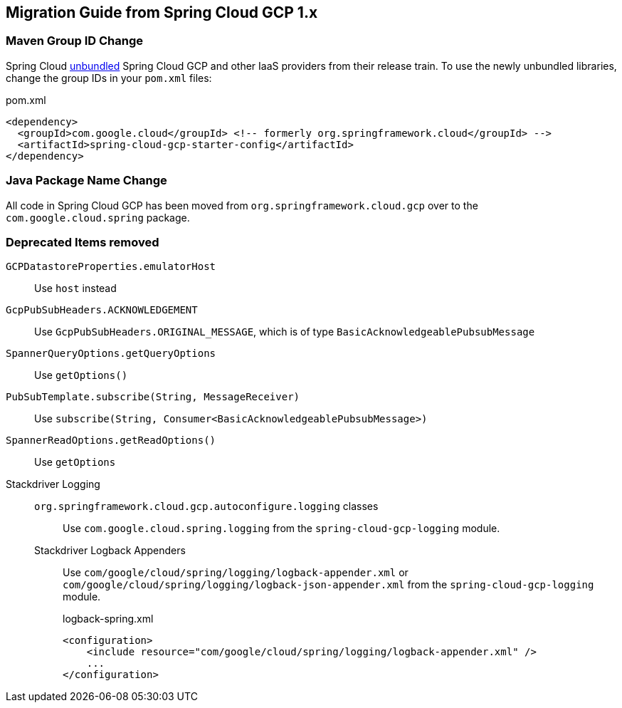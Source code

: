 == Migration Guide from Spring Cloud GCP 1.x

=== Maven Group ID Change
Spring Cloud  link:https://spring.io/blog/2019/07/24/simplifying-the-spring-cloud-release-train[unbundled] Spring Cloud GCP and other IaaS providers from their release train.
To use the newly unbundled libraries, change the group IDs in your `pom.xml` files:

[source,xml]
.pom.xml
----
<dependency>
  <groupId>com.google.cloud</groupId> <!-- formerly org.springframework.cloud</groupId> -->
  <artifactId>spring-cloud-gcp-starter-config</artifactId>
</dependency>
----

=== Java Package Name Change
All code in Spring Cloud GCP has been moved from `org.springframework.cloud.gcp` over to the `com.google.cloud.spring` package.

=== Deprecated Items removed

`GCPDatastoreProperties.emulatorHost`:: Use `host` instead
`GcpPubSubHeaders.ACKNOWLEDGEMENT`:: Use `GcpPubSubHeaders.ORIGINAL_MESSAGE`, which is of type `BasicAcknowledgeablePubsubMessage`
`SpannerQueryOptions.getQueryOptions`:: Use `getOptions()`
`PubSubTemplate.subscribe(String, MessageReceiver)`:: Use `subscribe(String, Consumer<BasicAcknowledgeablePubsubMessage>)`
`SpannerReadOptions.getReadOptions()`:: Use `getOptions`
Stackdriver Logging::
  `org.springframework.cloud.gcp.autoconfigure.logging` classes::: Use `com.google.cloud.spring.logging` from the `spring-cloud-gcp-logging` module.
  Stackdriver Logback Appenders::: Use `com/google/cloud/spring/logging/logback-appender.xml` or `com/google/cloud/spring/logging/logback-json-appender.xml` from the `spring-cloud-gcp-logging` module.
+  
[source,xml]
.logback-spring.xml
----
<configuration>
    <include resource="com/google/cloud/spring/logging/logback-appender.xml" />
    ...
</configuration>
----
